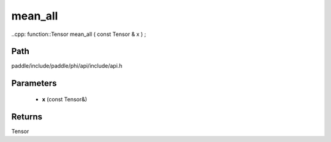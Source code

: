 .. _en_api_paddle_experimental_mean_all:

mean_all
-------------------------------

..cpp: function::Tensor mean_all ( const Tensor & x ) ;


Path
:::::::::::::::::::::
paddle/include/paddle/phi/api/include/api.h

Parameters
:::::::::::::::::::::
	- **x** (const Tensor&)

Returns
:::::::::::::::::::::
Tensor
